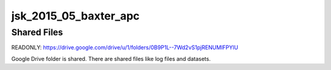 ======================
jsk_2015_05_baxter_apc
======================


Shared Files
============

READONLY: https://drive.google.com/drive/u/1/folders/0B9P1L--7Wd2vS1pjRENUMlFPYlU

Google Drive folder is shared.
There are shared files like log files and datasets.
